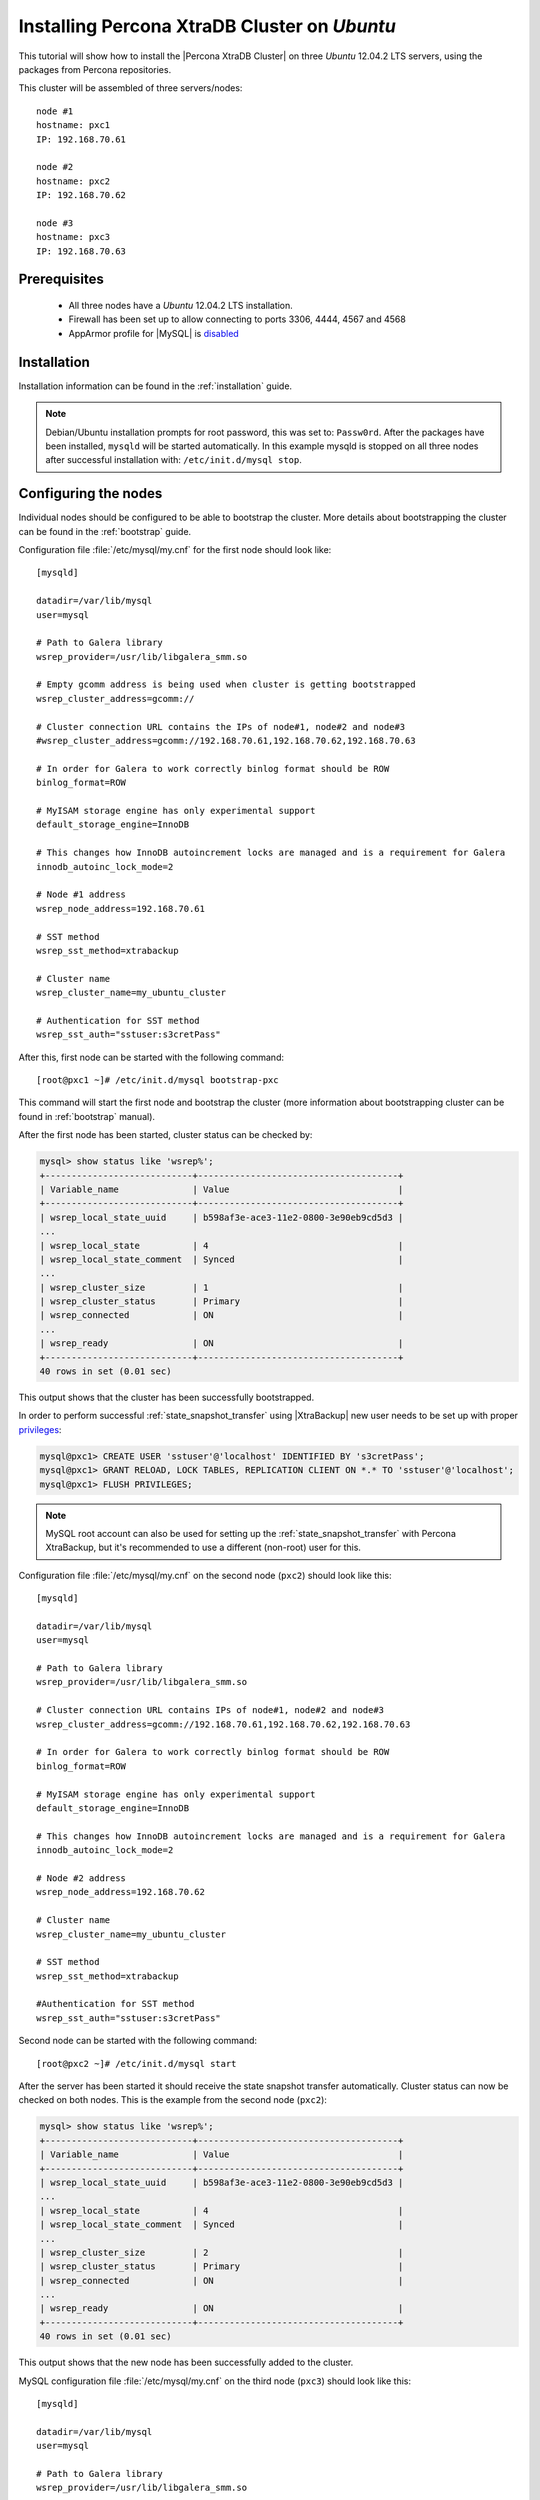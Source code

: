 .. _ubuntu_howto:

Installing Percona XtraDB Cluster on *Ubuntu*
=============================================

This tutorial will show how to install the |Percona XtraDB Cluster| on three *Ubuntu* 12.04.2 LTS servers, using the packages from Percona repositories.

This cluster will be assembled of three servers/nodes: ::
 
  node #1
  hostname: pxc1
  IP: 192.168.70.61

  node #2
  hostname: pxc2
  IP: 192.168.70.62

  node #3
  hostname: pxc3
  IP: 192.168.70.63

Prerequisites 
-------------

 * All three nodes have a *Ubuntu* 12.04.2 LTS installation. 
 
 * Firewall has been set up to allow connecting to ports 3306, 4444, 4567 and 4568

 * AppArmor profile for |MySQL| is `disabled <http://www.mysqlperformanceblog.com/2012/12/20/percona-xtradb-cluster-selinux-is-not-always-the-culprit/>`_ 

Installation
------------

Installation information can be found in the :ref:`installation` guide.

.. note:: 

 Debian/Ubuntu installation prompts for root password, this was set to: ``Passw0rd``. After the packages have been installed, ``mysqld`` will be started automatically. In this example mysqld is stopped on all three nodes after successful installation with: ``/etc/init.d/mysql stop``.

Configuring the nodes
---------------------

Individual nodes should be configured to be able to bootstrap the cluster. More details about bootstrapping the cluster can be found in the :ref:`bootstrap` guide.

Configuration file :file:`/etc/mysql/my.cnf` for the first node should look like: ::

  [mysqld]

  datadir=/var/lib/mysql
  user=mysql

  # Path to Galera library
  wsrep_provider=/usr/lib/libgalera_smm.so

  # Empty gcomm address is being used when cluster is getting bootstrapped
  wsrep_cluster_address=gcomm://

  # Cluster connection URL contains the IPs of node#1, node#2 and node#3
  #wsrep_cluster_address=gcomm://192.168.70.61,192.168.70.62,192.168.70.63

  # In order for Galera to work correctly binlog format should be ROW
  binlog_format=ROW

  # MyISAM storage engine has only experimental support
  default_storage_engine=InnoDB

  # This changes how InnoDB autoincrement locks are managed and is a requirement for Galera
  innodb_autoinc_lock_mode=2

  # Node #1 address
  wsrep_node_address=192.168.70.61

  # SST method
  wsrep_sst_method=xtrabackup

  # Cluster name
  wsrep_cluster_name=my_ubuntu_cluster

  # Authentication for SST method
  wsrep_sst_auth="sstuser:s3cretPass"


After this, first node can be started with the following command: ::

  [root@pxc1 ~]# /etc/init.d/mysql bootstrap-pxc
 
This command will start the first node and bootstrap the cluster (more information about bootstrapping cluster can be found in :ref:`bootstrap` manual).

After the first node has been started, cluster status can be checked by: 

.. code-block:: mysql 

  mysql> show status like 'wsrep%';
  +----------------------------+--------------------------------------+
  | Variable_name              | Value                                |
  +----------------------------+--------------------------------------+
  | wsrep_local_state_uuid     | b598af3e-ace3-11e2-0800-3e90eb9cd5d3 |
  ...
  | wsrep_local_state          | 4                                    |
  | wsrep_local_state_comment  | Synced                               |
  ...
  | wsrep_cluster_size         | 1                                    |
  | wsrep_cluster_status       | Primary                              |
  | wsrep_connected            | ON                                   |
  ...
  | wsrep_ready                | ON                                   |
  +----------------------------+--------------------------------------+
  40 rows in set (0.01 sec)

This output shows that the cluster has been successfully bootstrapped. 

In order to perform successful :ref:`state_snapshot_transfer` using |XtraBackup| new user needs to be set up with proper `privileges <http://www.percona.com/doc/percona-xtrabackup/innobackupex/privileges.html#permissions-and-privileges-needed>`_: 

.. code-block:: mysql

  mysql@pxc1> CREATE USER 'sstuser'@'localhost' IDENTIFIED BY 's3cretPass';
  mysql@pxc1> GRANT RELOAD, LOCK TABLES, REPLICATION CLIENT ON *.* TO 'sstuser'@'localhost';
  mysql@pxc1> FLUSH PRIVILEGES;


.. note:: 

 MySQL root account can also be used for setting up the :ref:`state_snapshot_transfer` with Percona XtraBackup, but it's recommended to use a different (non-root) user for this.

Configuration file :file:`/etc/mysql/my.cnf` on the second node (``pxc2``) should look like this: ::

  [mysqld]

  datadir=/var/lib/mysql
  user=mysql

  # Path to Galera library
  wsrep_provider=/usr/lib/libgalera_smm.so

  # Cluster connection URL contains IPs of node#1, node#2 and node#3
  wsrep_cluster_address=gcomm://192.168.70.61,192.168.70.62,192.168.70.63

  # In order for Galera to work correctly binlog format should be ROW
  binlog_format=ROW

  # MyISAM storage engine has only experimental support
  default_storage_engine=InnoDB

  # This changes how InnoDB autoincrement locks are managed and is a requirement for Galera
  innodb_autoinc_lock_mode=2

  # Node #2 address
  wsrep_node_address=192.168.70.62

  # Cluster name
  wsrep_cluster_name=my_ubuntu_cluster

  # SST method
  wsrep_sst_method=xtrabackup

  #Authentication for SST method
  wsrep_sst_auth="sstuser:s3cretPass"
 
Second node can be started with the following command: ::

  [root@pxc2 ~]# /etc/init.d/mysql start

After the server has been started it should receive the state snapshot transfer automatically. Cluster status can now be checked on both nodes. This is the example from the second node (``pxc2``): 

.. code-block:: mysql 

  mysql> show status like 'wsrep%';
  +----------------------------+--------------------------------------+
  | Variable_name              | Value                                |
  +----------------------------+--------------------------------------+
  | wsrep_local_state_uuid     | b598af3e-ace3-11e2-0800-3e90eb9cd5d3 |
  ...
  | wsrep_local_state          | 4                                    |
  | wsrep_local_state_comment  | Synced                               |
  ...
  | wsrep_cluster_size         | 2                                    |
  | wsrep_cluster_status       | Primary                              |
  | wsrep_connected            | ON                                   |
  ...
  | wsrep_ready                | ON                                   |
  +----------------------------+--------------------------------------+
  40 rows in set (0.01 sec)

This output shows that the new node has been successfully added to the cluster. 

MySQL configuration file :file:`/etc/mysql/my.cnf` on the third node (``pxc3``) should look like this: ::

  [mysqld]

  datadir=/var/lib/mysql
  user=mysql

  # Path to Galera library
  wsrep_provider=/usr/lib/libgalera_smm.so

  # Cluster connection URL contains IPs of node#1, node#2 and node#3
  wsrep_cluster_address=gcomm://192.168.70.61,192.168.70.62,192.168.70.63

  # In order for Galera to work correctly binlog format should be ROW
  binlog_format=ROW

  # MyISAM storage engine has only experimental support
  default_storage_engine=InnoDB

  # This changes how InnoDB autoincrement locks are managed and is a requirement for Galera
  innodb_autoinc_lock_mode=2

  # Node #3 address
  wsrep_node_address=192.168.70.63

  # Cluster name
  wsrep_cluster_name=my_ubuntu_cluster

  # SST method
  wsrep_sst_method=xtrabackup

  #Authentication for SST method
  wsrep_sst_auth="sstuser:s3cretPass"

Third node can now be started with the following command: :: 

  [root@pxc3 ~]# /etc/init.d/mysql start

After the server has been started it should receive the SST same as the second node. Cluster status can now be checked on both nodes. This is the example from the third node (``pxc3``): 

.. code-block:: mysql 

  mysql> show status like 'wsrep%';
  +----------------------------+--------------------------------------+
  | Variable_name              | Value                                |
  +----------------------------+--------------------------------------+
  | wsrep_local_state_uuid     | b598af3e-ace3-11e2-0800-3e90eb9cd5d3 |
  ...
  | wsrep_local_state          | 4                                    |
  | wsrep_local_state_comment  | Synced                               |
  ...
  | wsrep_cluster_size         | 3                                    |
  | wsrep_cluster_status       | Primary                              |
  | wsrep_connected            | ON                                   |
  ...
  | wsrep_ready                | ON                                   |
  +----------------------------+--------------------------------------+
  40 rows in set (0.01 sec)

This output confirms that the third node has joined the cluster.

Testing the replication
-----------------------

Although the password change from the first node has replicated successfully, this example will show that writing on any node will replicate to the whole cluster. In order to check this, new database will be created on second node and table for that database will be created on the third node.

Creating the new database on the second node: 

.. code-block:: mysql 

  mysql@pxc2> CREATE DATABASE percona;
  Query OK, 1 row affected (0.01 sec)

Creating the ``example`` table on the third node: 
  
.. code-block:: mysql 

  mysql@pxc3> USE percona;
  Database changed

  mysql@pxc3> CREATE TABLE example (node_id INT PRIMARY KEY, node_name VARCHAR(30));
  Query OK, 0 rows affected (0.05 sec)

Inserting records on the first node: 

.. code-block:: mysql 

  mysql@pxc1> INSERT INTO percona.example VALUES (1, 'percona1');
  Query OK, 1 row affected (0.02 sec)

Retrieving all the rows from that table on the second node: 

.. code-block:: mysql 

  mysql@pxc2> SELECT * FROM percona.example;
  +---------+-----------+
  | node_id | node_name |
  +---------+-----------+
  |       1 | percona1  |
  +---------+-----------+
  1 row in set (0.00 sec)

This small example shows that all nodes in the cluster are synchronized and working as intended.
